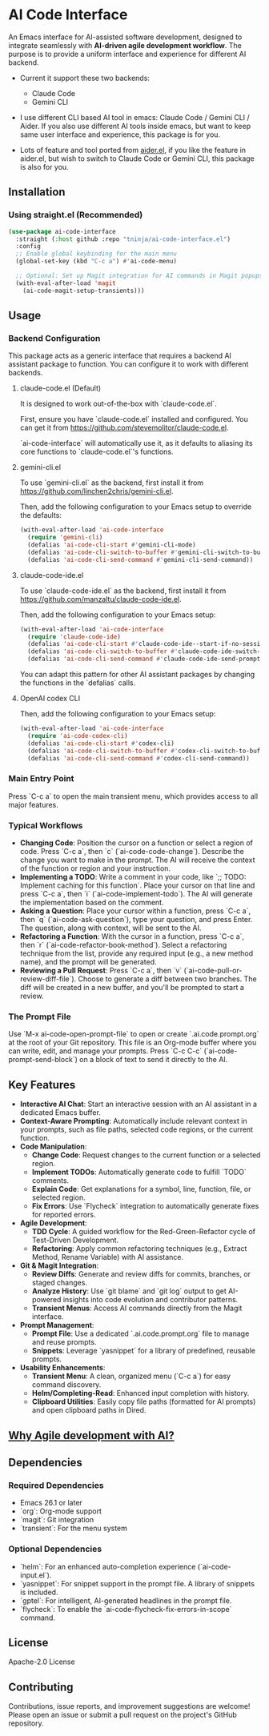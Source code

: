 * AI Code Interface

An Emacs interface for AI-assisted software development, designed to integrate seamlessly with *AI-driven agile development workflow*. The purpose is to provide a uniform interface and experience for different AI backend.

- Current it support these two backends:
  - Claude Code
  - Gemini CLI

- I use different CLI based AI tool in emacs: Claude Code / Gemini CLI / Aider. If you also use different AI tools inside emacs, but want to keep same user interface and experience, this package is for you.

- Lots of feature and tool ported from [[https://github.com/tninja/aider.el][aider.el]], if you like the feature in aider.el, but wish to switch to Claude Code or Gemini CLI, this package is also for you.

** Installation

*** Using straight.el (Recommended)

#+begin_src emacs-lisp
(use-package ai-code-interface
  :straight (:host github :repo "tninja/ai-code-interface.el")
  :config
  ;; Enable global keybinding for the main menu
  (global-set-key (kbd "C-c a") #'ai-code-menu)
  
  ;; Optional: Set up Magit integration for AI commands in Magit popups
  (with-eval-after-load 'magit
    (ai-code-magit-setup-transients)))
#+end_src

** Usage

*** Backend Configuration
    This package acts as a generic interface that requires a backend AI assistant package to function. You can configure it to work with different backends.

**** claude-code.el (Default)
    It is designed to work out-of-the-box with `claude-code.el`.

    First, ensure you have `claude-code.el` installed and configured. You can get it from https://github.com/stevemolitor/claude-code.el.

    `ai-code-interface` will automatically use it, as it defaults to aliasing its core functions to `claude-code.el`'s functions.

**** gemini-cli.el
    To use `gemini-cli.el` as the backend, first install it from https://github.com/linchen2chris/gemini-cli.el.

    Then, add the following configuration to your Emacs setup to override the defaults:
    #+begin_src emacs-lisp
    (with-eval-after-load 'ai-code-interface
      (require 'gemini-cli)
      (defalias 'ai-code-cli-start #'gemini-cli-mode)
      (defalias 'ai-code-cli-switch-to-buffer #'gemini-cli-switch-to-buffer)
      (defalias 'ai-code-cli-send-command #'gemini-cli-send-command))
    #+end_src

**** claude-code-ide.el
    To use `claude-code-ide.el` as the backend, first install it from https://github.com/manzaltu/claude-code-ide.el.

    Then, add the following configuration to your Emacs setup:
    #+begin_src emacs-lisp
      (with-eval-after-load 'ai-code-interface
        (require 'claude-code-ide)
        (defalias 'ai-code-cli-start #'claude-code-ide--start-if-no-session)
        (defalias 'ai-code-cli-switch-to-buffer #'claude-code-ide-switch-to-buffer)
        (defalias 'ai-code-cli-send-command #'claude-code-ide-send-prompt))
    #+end_src

    You can adapt this pattern for other AI assistant packages by changing the functions in the `defalias` calls.

**** OpenAI codex CLI

    Then, add the following configuration to your Emacs setup:
    #+begin_src emacs-lisp
      (with-eval-after-load 'ai-code-interface
        (require 'ai-code-codex-cli)
        (defalias 'ai-code-cli-start #'codex-cli)
        (defalias 'ai-code-cli-switch-to-buffer #'codex-cli-switch-to-buffer)
        (defalias 'ai-code-cli-send-command #'codex-cli-send-command))
    #+end_src

*** Main Entry Point
    Press `C-c a` to open the main transient menu, which provides access to all major features.

*** Typical Workflows
    - *Changing Code*: Position the cursor on a function or select a region of code. Press `C-c a`, then `c` (`ai-code-code-change`). Describe the change you want to make in the prompt. The AI will receive the context of the function or region and your instruction.
    - *Implementing a TODO*: Write a comment in your code, like `;; TODO: Implement caching for this function`. Place your cursor on that line and press `C-c a`, then `i` (`ai-code-implement-todo`). The AI will generate the implementation based on the comment.
    - *Asking a Question*: Place your cursor within a function, press `C-c a`, then `q` (`ai-code-ask-question`), type your question, and press Enter. The question, along with context, will be sent to the AI.
    - *Refactoring a Function*: With the cursor in a function, press `C-c a`, then `r` (`ai-code-refactor-book-method`). Select a refactoring technique from the list, provide any required input (e.g., a new method name), and the prompt will be generated.
    - *Reviewing a Pull Request*: Press `C-c a`, then `v` (`ai-code-pull-or-review-diff-file`). Choose to generate a diff between two branches. The diff will be created in a new buffer, and you'll be prompted to start a review. 

*** The Prompt File
    Use `M-x ai-code-open-prompt-file` to open or create `.ai.code.prompt.org` at the root of your Git repository. This file is an Org-mode buffer where you can write, edit, and manage your prompts. Press `C-c C-c` (`ai-code-prompt-send-block`) on a block of text to send it directly to the AI.

** Key Features

- *Interactive AI Chat*: Start an interactive session with an AI assistant in a dedicated Emacs buffer.
- *Context-Aware Prompting*: Automatically include relevant context in your prompts, such as file paths, selected code regions, or the current function.
- *Code Manipulation*:
  - *Change Code*: Request changes to the current function or a selected region.
  - *Implement TODOs*: Automatically generate code to fulfill `TODO` comments.
  - *Explain Code*: Get explanations for a symbol, line, function, file, or selected region.
  - *Fix Errors*: Use `Flycheck` integration to automatically generate fixes for reported errors.
- *Agile Development*:
  - *TDD Cycle*: A guided workflow for the Red-Green-Refactor cycle of Test-Driven Development.
  - *Refactoring*: Apply common refactoring techniques (e.g., Extract Method, Rename Variable) with AI assistance.
- *Git & Magit Integration*:
  - *Review Diffs*: Generate and review diffs for commits, branches, or staged changes.
  - *Analyze History*: Use `git blame` and `git log` output to get AI-powered insights into code evolution and contributor patterns.
  - *Transient Menus*: Access AI commands directly from the Magit interface.
- *Prompt Management*:
  - *Prompt File*: Use a dedicated `.ai.code.prompt.org` file to manage and reuse prompts.
  - *Snippets*: Leverage `yasnippet` for a library of predefined, reusable prompts.
- *Usability Enhancements*:
  - *Transient Menu*: A clean, organized menu (`C-c a`) for easy command discovery.
  - *Helm/Completing-Read*: Enhanced input completion with history.
  - *Clipboard Utilities*: Easily copy file paths (formatted for AI prompts) and open clipboard paths in Dired.

** [[https://github.com/tninja/aider.el/blob/main/appendix.org#be-careful-about-ai-generated-code][Why Agile development with AI?]]

** Dependencies

*** Required Dependencies
- Emacs 26.1 or later
- `org`: Org-mode support
- `magit`: Git integration
- `transient`: For the menu system

*** Optional Dependencies
- `helm`: For an enhanced auto-completion experience (`ai-code-input.el`).
- `yasnippet`: For snippet support in the prompt file. A library of snippets is included.
- `gptel`: For intelligent, AI-generated headlines in the prompt file.
- `flycheck`: To enable the `ai-code-flycheck-fix-errors-in-scope` command.

** License

Apache-2.0 License

** Contributing

Contributions, issue reports, and improvement suggestions are welcome! Please open an issue or submit a pull request on the project's GitHub repository.
